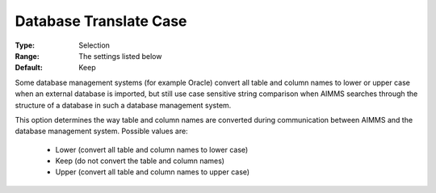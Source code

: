 

.. _option-AIMMS-database_translate_case:


Database Translate Case
=======================



:Type:	Selection	
:Range:	The settings listed below	
:Default:	Keep	



Some database management systems (for example Oracle) convert all table and column names to lower or upper case when an external database is imported, but still use case sensitive string comparison when AIMMS searches through the structure of a database in such a database management system. 



This option determines the way table and column names are converted during communication between AIMMS and the database management system. Possible values are:



    *	Lower (convert all table and column names to lower case)
    *	Keep (do not convert the table and column names)
    *	Upper (convert all table and column names to upper case)



